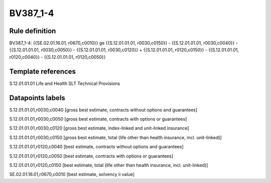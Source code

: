 =========
BV387_1-4
=========

Rule definition
---------------

BV387_1-4: {{SE.02.01.16.01, r0670,c0010}} ge {{S.12.01.01.01, r0030,c0150}} - {{S.12.01.01.01, r0030,c0040}} - {{S.12.01.01.01, r0030,c0050}} - {{S.12.01.01.01, r0030,c0120}} + {{S.12.01.01.01, r0120,c0150}} - {{S.12.01.01.01, r0120,c0040}} - {{S.12.01.01.01, r0120,c0050}}


Template references
-------------------

S.12.01.01.01 Life and Health SLT Technical Provisions


Datapoints labels
-----------------

S.12.01.01.01,r0030,c0040 [gross best estimate, contracts without options and guarantees]

S.12.01.01.01,r0030,c0050 [gross best estimate, contracts with options or guarantees]

S.12.01.01.01,r0030,c0120 [gross best estimate, index-linked and unit-linked insurance]

S.12.01.01.01,r0030,c0150 [gross best estimate, total (life other than health insurance, incl. unit-linked)]

S.12.01.01.01,r0120,c0040 [best estimate, contracts without options and guarantees]

S.12.01.01.01,r0120,c0050 [best estimate, contracts with options or guarantees]

S.12.01.01.01,r0120,c0150 [best estimate, total (life other than health insurance, incl. unit-linked)]

SE.02.01.16.01,r0670,c0010 [best estimate, solvency ii value]



